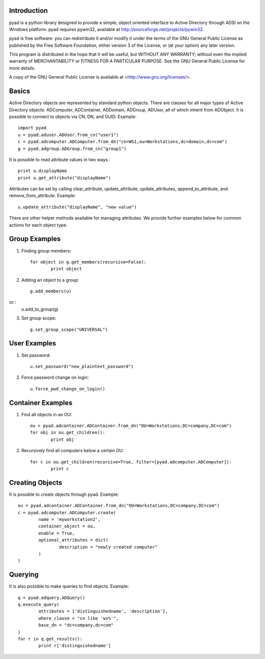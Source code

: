 Introduction
------------

pyad is a python library designed to provide a simple, object oriented interface to Active Directory through ADSI on the Windows platform. pyad requires pywin32, available at http://sourceforge.net/projects/pywin32.

pyad is free software: you can redistribute it and/or modify it under the terms of the GNU General Public License as published by the Free Software Foundation, either version 3 of the License, or (at your option) any later version.

This program is distributed in the hope that it will be useful, but WITHOUT ANY WARRANTY; without even the implied warranty of
MERCHANTABILITY or FITNESS FOR A PARTICULAR PURPOSE.  See the GNU General Public License for more details.

A copy of the GNU General Public License is available at <http://www.gnu.org/licenses/>.

Basics
------

Active Directory objects are represented by standard python objects. There are classes for all major types of Active Directory objects: ADComputer, ADContainer, ADDomain, ADGroup, ADUser, all of which inherit from ADObject. It is possible to connect to objects via CN, DN, and GUID. Example::

    import pyad
    u = pyad.aduser.ADUser.from_cn("user1")
    c = pyad.adcomputer.ADComputer.from_dn("cn=WS1,ou=Workstations,dc=domain,dc=com")
    g = pyad.adgroup.ADGroup.from_cn("group1")
    
It is possible to read attribute values in two ways.::

    print u.displayName
    print u.get_attribute("displayName")
    
Attributes can be set by calling clear_attribute, update_attribute, update_attributes, append_to_attribute, and remove_from_attribute. Example::

    u.update_attribute("displayName", "new value")

There are other helper methods available for managing attributes. We provide further examples below for common actions for each object type.

Group Examples
--------------

1. Finding group members::

	for object in g.get_members(recursive=False):
		print object

2. Adding an object to a group::

	g.add_members(u)
or::
	u.add_to_group(g)

3. Set group scope::

	g.set_group_scope("UNIVERSAL")

User Examples
-------------

1. Set password::

	u.set_password("new_plaintext_password")

2. Force password change on login::

	u.force_pwd_change_on_login()

Container Examples
------------------

1. Find all objects in an OU::

	ou = pyad.adcontainer.ADContainer.from_dn("OU=Workstations,DC=company,DC=com")
	for obj in ou.get_children():
		print obj
		
2. Recursively find all computers below a certain OU::

	for c in ou.get_children(recursive=True, filter=[pyad.adcomputer.ADComputer]):
		print c
		
Creating Objects
----------------

It is possible to create objects through pyad. Example::

	ou = pyad.adcontainer.ADContainer.from_dn("OU=Workstations,DC=company,DC=com")
	c = pyad.adcomputer.ADComputer.create(
		name = 'myworkstation2',
		container_object = ou,
		enable = True,
		optional_attributes = dict(
			description = "newly created computer"
		)
	)
	
Querying
--------

It is also possible to make queries to find objects. Example::

	q = pyad.adquery.ADQuery()
	q.execute_query(
		attributes = ['distinguishedname', 'description'],
		where_clause = "cn like 'ws%'",
		base_dn = "dc=company,dc=com"
	)
	for r in q.get_results():
		print r['distinguishedname']
